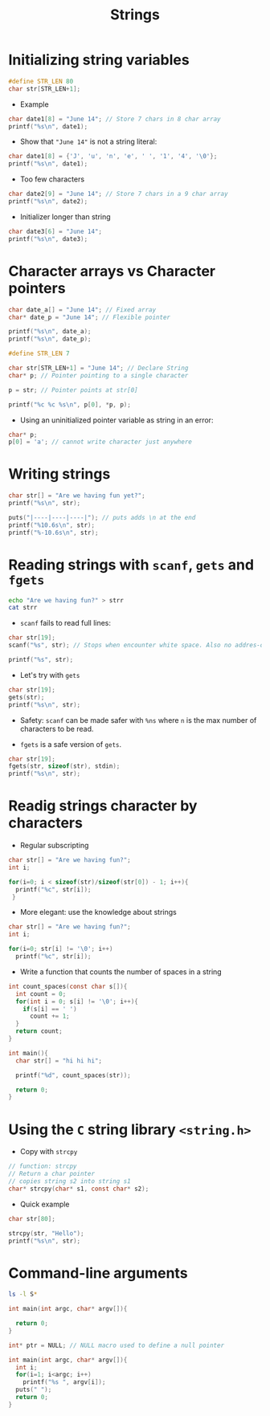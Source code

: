 #+title: Strings
#+STARTUP:overview hideblocks indent
#+OPTIONS: toc:nil num:nil ^:nil
#+PROPERTY: header-args:C :main yes :includes <stdio.h> <stdlib.h> <string.h> <time.h> :results output :exports both :comments none :noweb yes

* Initializing string variables
#+begin_src C 
  #define STR_LEN 80
  char str[STR_LEN+1];
#+end_src

- Example
#+begin_src C 
  char date1[8] = "June 14"; // Store 7 chars in 8 char array
  printf("%s\n", date1);
#+end_src

#+RESULTS:
: June 14

- Show that ="June 14"= is not a string literal:
#+begin_src C
  char date1[8] = {'J', 'u', 'n', 'e', ' ', '1', '4', '\0'};
  printf("%s\n", date1);
#+end_src

#+RESULTS:
: June 14

- Too few characters
#+begin_src C
  char date2[9] = "June 14"; // Store 7 chars in a 9 char array
  printf("%s\n", date2);
#+end_src

#+RESULTS:
: June 14

- Initializer longer than string
#+begin_src C
  char date3[6] = "June 14";
  printf("%s\n", date3);
#+end_src

#+RESULTS:
: June 1
* Character arrays vs Character pointers
#+begin_src C
  char date_a[] = "June 14"; // Fixed array
  char* date_p = "June 14"; // Flexible pointer

  printf("%s\n", date_a);
  printf("%s\n", date_p);
#+end_src

#+RESULTS:
: June 14
: June 14

#+begin_src C 
  #define STR_LEN 7

  char str[STR_LEN+1] = "June 14"; // Declare String
  char* p; // Pointer pointing to a single character

  p = str; // Pointer points at str[0]

  printf("%c %c %s\n", p[0], *p, p);

#+end_src

#+RESULTS:
: J J June 14

- Using an uninitialized pointer variable as string in an error:
#+begin_src C
char* p;
p[0] = 'a'; // cannot write character just anywhere

#+end_src

#+RESULTS:

* Writing strings
#+begin_src C
char str[] = "Are we having fun yet?";
printf("%s\n", str);

puts("|----|----|----|"); // puts adds \n at the end
printf("%10.6s\n", str);
printf("%-10.6s\n", str);
#+end_src

#+RESULTS:
: Are we having fun yet?
: |----|----|----|
:     Are we
: Are we

* Reading strings with =scanf=, =gets= and =fgets=
#+begin_src bash
echo "Are we having fun?" > strr
cat strr
#+end_src

#+RESULTS:
: Are we having fun?

 - =scanf= fails to read full lines:
#+begin_src C :cmdline < strr
char str[19];
scanf("%s", str); // Stops when encounter white space. Also no addres-of & needed

printf("%s", str);
#+end_src

#+RESULTS:
: Are

- Let's try with =gets=
#+begin_src C :cmdline < strr
char str[19];
gets(str);
printf("%s\n", str);

#+end_src

#+RESULTS:
: Are we having fun?

- Safety: =scanf= can be made safer with =%ns= where =n= is the max
  number of characters to be read.

- =fgets= is a safe version of =gets=.

#+begin_src C :cmdline < strr
char str[19];
fgets(str, sizeof(str), stdin);
printf("%s\n", str);
#+end_src

#+RESULTS:
: Are we having fun?
* Readig strings character by characters

- Regular subscripting
#+begin_src C
  char str[] = "Are we having fun?";
  int i;

  for(i=0; i < sizeof(str)/sizeof(str[0]) - 1; i++){
    printf("%c", str[i]);
   }
#+end_src

#+RESULTS:
: Are we having fun?

- More elegant: use the knowledge about strings
#+begin_src C
  char str[] = "Are we having fun?";
  int i;

  for(i=0; str[i] != '\0'; i++)
    printf("%c", str[i]);
#+end_src

#+RESULTS:
: Are we having fun?
- Write a function that counts the number of spaces in a string
#+begin_src C
  int count_spaces(const char s[]){
    int count = 0;
    for(int i = 0; s[i] != '\0'; i++){
      if(s[i] == ' ')
        count += 1;
    }
    return count; 
  }

  int main(){
    char str[] = "hi hi hi";

    printf("%d", count_spaces(str));

    return 0;
  }
#+end_src

#+RESULTS:
: 2
* Using the =C= string library =<string.h>=
- Copy with =strcpy=
#+begin_src C
// function: strcpy
// Return a char pointer
// copies string s2 into string s1
char* strcpy(char* s1, const char* s2);
#+end_src

- Quick example
#+begin_src C
char str[80];

strcpy(str, "Hello");
printf("%s\n", str);

#+end_src

#+RESULTS:
: Hello
* Command-line arguments
#+begin_src bash :results output
  ls -l S*
#+end_src

#+RESULTS:
#+begin_example
-rw-r--r-- 1 uycdcdycdgycdydc uycdcdycdgycdydc 3006 Sep 15 03:30 SimpleArrayOperations.org
-rw-r--r-- 1 uycdcdycdgycdydc uycdcdycdgycdydc 2039 Sep  5 16:57 SimpleArrayOperations.org~
-rw-r--r-- 1 uycdcdycdgycdydc uycdcdycdgycdydc 3236 Oct  4 05:34 SizeOfPointersAndDoublePointers.org
-rw-r--r-- 1 uycdcdycdgycdydc uycdcdycdgycdydc  358 Oct  4 04:22 SizeOfPointersAndDoublePointers.org~
-rw-r--r-- 1 uycdcdycdgycdydc uycdcdycdgycdydc 3422 Nov  9 05:13 StackPointerImplementation.org
-rw-r--r-- 1 uycdcdycdgycdydc uycdcdycdgycdydc 2448 Nov  7 02:23 StackPointerImplementation.org~
-rw-r--r-- 1 uycdcdycdgycdydc uycdcdycdgycdydc 1062 Nov 19 01:20 StringReversal.org
-rw-r--r-- 1 uycdcdycdgycdydc uycdcdycdgycdydc 1047 Nov 19 01:18 StringReversal.org~
-rw-r--r-- 1 uycdcdycdgycdydc uycdcdycdgycdydc 2142 Nov 13 02:26 String_literals.org
-rw-r--r-- 1 uycdcdycdgycdydc uycdcdycdgycdydc 2141 Nov 13 01:54 String_literals.org~
-rw-r--r-- 1 uycdcdycdgycdydc uycdcdycdgycdydc 7825 Nov 14 17:34 Strings.org
-rw-r--r-- 1 uycdcdycdgycdydc uycdcdycdgycdydc    0 Nov 12 16:41 Strings.org:Zone.Identifier
-rw-r--r-- 1 uycdcdycdgycdydc uycdcdycdgycdydc 5811 Nov 12 16:37 Strings.org~
-rw-r--r-- 1 uycdcdycdgycdydc uycdcdycdgycdydc 3858 Nov 14 17:48 Strings_codealong.org
-rw-r--r-- 1 uycdcdycdgycdydc uycdcdycdgycdydc  949 Nov 12 17:01 Strings_codealong.org~
#+end_example

#+begin_src C :results output
  int main(int argc, char* argv[]){

    return 0;
  }
#+end_src

#+RESULTS:

#+begin_src C
  int* ptr = NULL; // NULL macro used to define a null pointer
#+end_src

#+RESULTS:

#+begin_src C :tangle argv.c
  int main(int argc, char* argv[]){
    int i; 
    for(i=1; i<argc; i++)
      printf("%s ", argv[i]);
    puts(" ");
    return 0;
  }

#+end_src

#+RESULTS:
